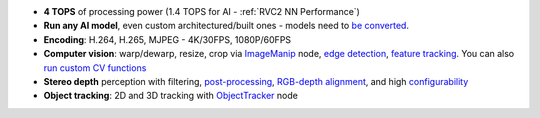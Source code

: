 - **4 TOPS** of processing power (1.4 TOPS for AI - :ref:`RVC2 NN Performance`)
- **Run any AI model**, even custom architectured/built ones - models need to `be converted <https://docs.luxonis.com/en/latest/pages/model_conversion/>`__.
- **Encoding**: H.264, H.265, MJPEG - 4K/30FPS, 1080P/60FPS
- **Computer vision**: warp/dewarp, resize, crop via `ImageManip <https://docs.luxonis.com/projects/api/en/latest/components/nodes/image_manip>`__ node, `edge detection <https://docs.luxonis.com/projects/api/en/latest/samples/EdgeDetector/edge_detector>`__, `feature tracking <https://docs.luxonis.com/projects/api/en/latest/samples/FeatureTracker/feature_tracker>`__. You can also `run custom CV functions <https://docs.luxonis.com/en/latest/pages/tutorials/creating-custom-nn-models/>`__
- **Stereo depth** perception with filtering, `post-processing <https://docs.luxonis.com/projects/api/en/latest/samples/StereoDepth/depth_post_processing>`__, `RGB-depth alignment <https://docs.luxonis.com/projects/api/en/latest/samples/StereoDepth/rgb_depth_aligned>`__, and high `configurability <https://docs.luxonis.com/projects/api/en/latest/components/nodes/stereo_depth/#currently-configurable-blocks>`__
- **Object tracking**: 2D and 3D tracking with `ObjectTracker <https://docs.luxonis.com/projects/api/en/latest/components/nodes/object_tracker/>`__ node